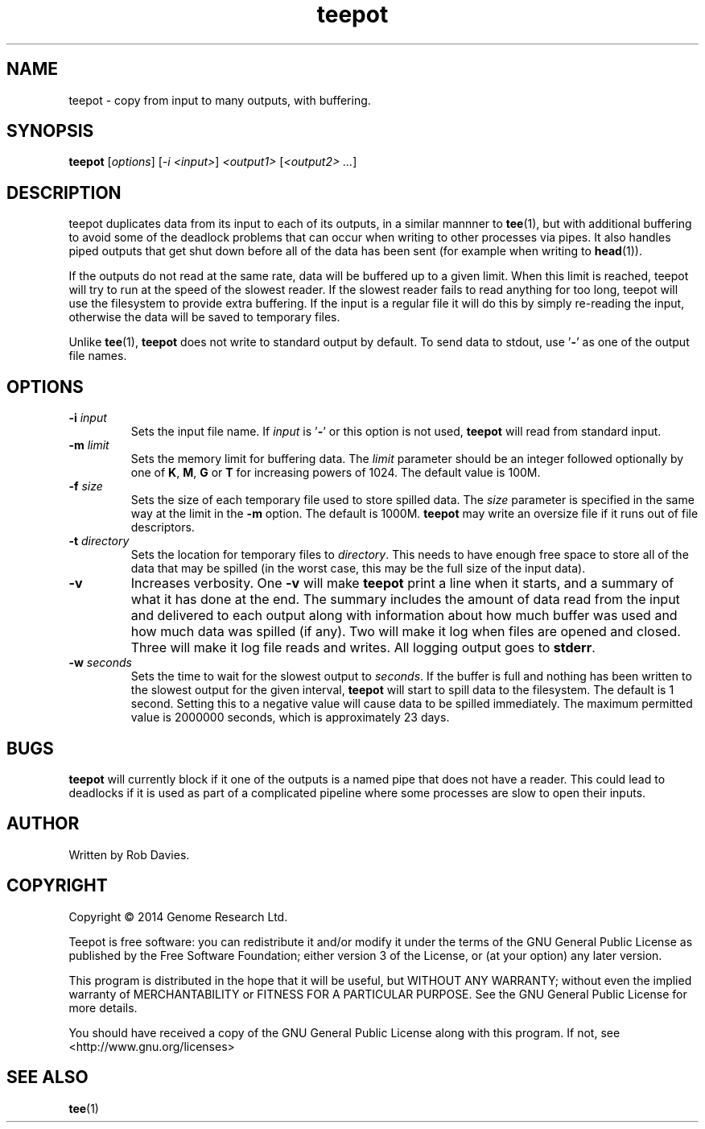 .TH teepot 1
.SH NAME
teepot \- copy from input to many outputs, with buffering.
.SH SYNOPSIS
.B teepot
[\fIoptions\fP] [\fI-i <input>\fP] \fI<output1>\fP [\fI<output2> ...\fP]
.SH DESCRIPTION
teepot duplicates data from its input to each of its outputs, in a similar
mannner to \fBtee\fP(1), but with additional buffering to avoid some of the
deadlock problems that can occur when writing to other processes via pipes.
It also handles piped outputs that get shut down before all of the data has been sent (for example when writing to \fBhead\fP(1)).
.PP
If the outputs do not read at the same rate, data will be buffered up to a
given limit.  When this limit is reached, teepot will try to run at the speed
of the slowest reader.  If the slowest reader fails to read anything for too
long, teepot will use the filesystem to provide extra buffering.  If the
input is a regular file it will do this by simply re-reading the input,
otherwise the data will be saved to temporary files.
.PP
Unlike \fBtee\fP(1), \fBteepot\fP does not write to standard output by default.
To send data to stdout, use '\fB-\fP' as one of the output file names.
.SH OPTIONS
.TP
\fB-i\fP \fIinput\fP
Sets the input file name.  If \fIinput\fP is '\fB-\fP' or this option is not
used, \fBteepot\fP will read from standard input.

.TP
\fB-m\fP \fIlimit\fP
Sets the memory limit for buffering data.  The \fIlimit\fP parameter should be
an integer followed optionally by one of \fBK\fP, \fBM\fP, \fBG\fP or \fBT\fP
for increasing powers of 1024.  The default value is 100M.

.TP
\fB-f\fP \fIsize\fP
Sets the size of each temporary file used to store spilled data.  The
\fIsize\fP parameter is specified in the same way at the limit in the \fB-m\fP
option.  The default is 1000M.  \fBteepot\fP may write an oversize file if it
runs out of file descriptors.

.TP
\fB-t\fP \fIdirectory\fP
Sets the location for temporary files to \fIdirectory\fP.  This needs to have
enough free space to store all of the data that may be spilled (in the
worst case, this may be the full size of the input data).

.TP
\fB-v\fP
Increases verbosity.  One \fB-v\fP will make \fBteepot\fP print a line
when it starts, and a summary of what it has done at the end.  The summary
includes the amount of data read from the input and delivered to each output
along with information about how much buffer was used and how much data was
spilled (if any).  Two will make it log when files are opened and closed.
Three will make it log file reads and writes.  All logging output goes to
\fBstderr\fP.

.TP
\fB-w\fP \fIseconds\fP
Sets the time to wait for the slowest output to \fIseconds\fP.  If the buffer
is full and nothing has been written to the slowest output for the given
interval, \fBteepot\fP will start to spill data to the filesystem.  The
default is 1 second.  Setting this to a negative value will cause data to be
spilled immediately.  The maximum permitted value is 2000000 seconds, which
is approximately 23 days.

.SH BUGS
\fBteepot\fP will currently block if it one of the outputs is a named pipe that
does not have a reader.  This could lead to deadlocks if it is used as part
of a complicated pipeline where some processes are slow to open their inputs.

.SH AUTHOR
Written by Rob Davies.
.SH COPYRIGHT
Copyright \(co 2014 Genome Research Ltd.
.PP
Teepot is free software: you can redistribute it and/or modify it under
the terms of the GNU General Public License as published by the Free Software
Foundation; either version 3 of the License, or (at your option) any later
version.
.PP
This program is distributed in the hope that it will be useful, but WITHOUT
ANY WARRANTY; without even the implied warranty of MERCHANTABILITY or FITNESS
FOR A PARTICULAR PURPOSE. See the GNU General Public License for more
details.
.PP
You should have received a copy of the GNU General Public License along with
this program. If not, see <http://www.gnu.org/licenses>
.SH "SEE ALSO"
\fBtee\fP(1)

